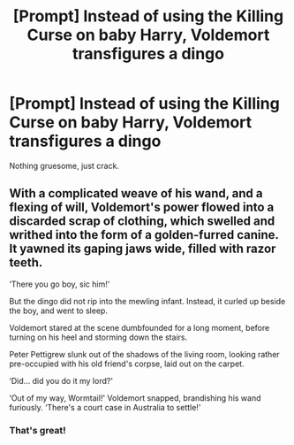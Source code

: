 #+TITLE: [Prompt] Instead of using the Killing Curse on baby Harry, Voldemort transfigures a dingo

* [Prompt] Instead of using the Killing Curse on baby Harry, Voldemort transfigures a dingo
:PROPERTIES:
:Score: 10
:DateUnix: 1572316513.0
:DateShort: 2019-Oct-29
:FlairText: Prompt
:END:
Nothing gruesome, just crack.


** With a complicated weave of his wand, and a flexing of will, Voldemort's power flowed into a discarded scrap of clothing, which swelled and writhed into the form of a golden-furred canine. It yawned its gaping jaws wide, filled with razor teeth.

‘There you go boy, sic him!'

But the dingo did not rip into the mewling infant. Instead, it curled up beside the boy, and went to sleep.

Voldemort stared at the scene dumbfounded for a long moment, before turning on his heel and storming down the stairs.

Peter Pettigrew slunk out of the shadows of the living room, looking rather pre-occupied with his old friend's corpse, laid out on the carpet.

‘Did... did you do it my lord?'

‘Out of my way, Wormtail!' Voldemort snapped, brandishing his wand furiously. ‘There's a court case in Australia to settle!'
:PROPERTIES:
:Author: Slightly_Too_Heavy
:Score: 19
:DateUnix: 1572334417.0
:DateShort: 2019-Oct-29
:END:

*** That's great!
:PROPERTIES:
:Score: 1
:DateUnix: 1572371401.0
:DateShort: 2019-Oct-29
:END:
